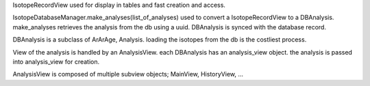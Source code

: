 IsotopeRecordView used for display in tables and fast creation and access.

IsotopeDatabaseManager.make_analyses(list_of_analyses) used to convert a
IsotopeRecordView to a DBAnalysis. make_analyses retrieves the analysis from the db
using a uuid. DBAnalysis is synced with the database record.

DBAnalysis is a subclass of ArArAge, Analysis.
loading the isotopes from the db is the costliest process.

View of the analysis is handled by an AnalysisView. each DBAnalysis has an analysis_view object.
the analysis is passed into analysis_view for creation.

AnalysisView is composed of multiple subview objects; MainView, HistoryView, ...
